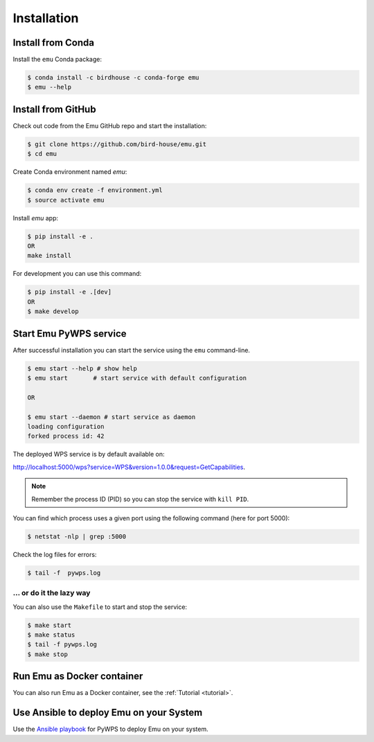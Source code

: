 .. _installation:

Installation
============

Install from Conda
------------------

.. image:: http://anaconda.org/birdhouse/emu/badges/installer/conda.svg
   :target: http://anaconda.org/birdhouse/emu
   :alt: Ananconda Install

.. image:: http://anaconda.org/birdhouse/emu/badges/build.svg
   :target: http://anaconda.org/birdhouse/emu
   :alt: Anaconda Build

.. image:: http://anaconda.org/birdhouse/emu/badges/version.svg
   :target: http://anaconda.org/birdhouse/emu
   :alt: Anaconda Version

.. image:: http://anaconda.org/birdhouse/emu/badges/downloads.svg
   :target: http://anaconda.org/birdhouse/emu
   :alt: Anaconda Downloads

Install the ``emu`` Conda package:

.. code-block:: console

    $ conda install -c birdhouse -c conda-forge emu
    $ emu --help


Install from GitHub
-------------------

Check out code from the Emu GitHub repo and start the installation:

.. code-block:: console

   $ git clone https://github.com/bird-house/emu.git
   $ cd emu

Create Conda environment named `emu`:

.. code-block:: console

   $ conda env create -f environment.yml
   $ source activate emu

Install `emu` app:

.. code-block:: console

  $ pip install -e .
  OR
  make install

For development you can use this command:

.. code-block:: console

  $ pip install -e .[dev]
  OR
  $ make develop

Start Emu PyWPS service
-----------------------

After successful installation you can start the service using the ``emu`` command-line.

.. code-block:: console

   $ emu start --help # show help
   $ emu start       # start service with default configuration

   OR

   $ emu start --daemon # start service as daemon
   loading configuration
   forked process id: 42

The deployed WPS service is by default available on:

http://localhost:5000/wps?service=WPS&version=1.0.0&request=GetCapabilities.

.. NOTE:: Remember the process ID (PID) so you can stop the service with ``kill PID``.

You can find which process uses a given port using the following command (here for port 5000):

.. code-block:: console

   $ netstat -nlp | grep :5000

Check the log files for errors:

.. code-block:: console

   $ tail -f  pywps.log

... or do it the lazy way
+++++++++++++++++++++++++

You can also use the ``Makefile`` to start and stop the service:

.. code-block:: console

  $ make start
  $ make status
  $ tail -f pywps.log
  $ make stop

Run Emu as Docker container
---------------------------

You can also run Emu as a Docker container, see the :ref:`Tutorial <tutorial>`.

Use Ansible to deploy Emu on your System
----------------------------------------

Use the `Ansible playbook`_ for PyWPS to deploy Emu on your system.

.. _Ansible playbook: http://ansible-wps-playbook.readthedocs.io/en/latest/index.html
